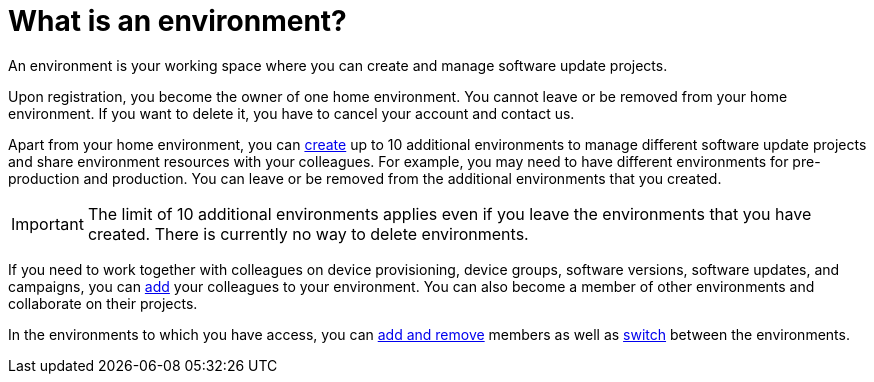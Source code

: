 = What is an environment?

An environment is your working space where you can create and manage software update projects.

Upon registration, you become the owner of one home environment. You cannot leave or be removed from your home environment. If you want to delete it, you have to cancel your account and contact us.

Apart from your home environment, you can xref:create-environment.adoc[create] up to 10 additional environments to manage different software update projects and share environment resources with your colleagues. For example, you may need to have different environments for pre-production and production. You can leave or be removed from the additional environments that you created.

IMPORTANT: The limit of 10 additional environments applies even if you leave the environments that you have created. There is currently no way to delete environments.

If you need to work together with colleagues on device provisioning, device groups, software versions, software updates, and campaigns, you can xref:manage-members.adoc[add] your colleagues to your environment. You can also become a member of other environments and collaborate on their projects.

In the environments to which you have access, you can xref:manage-members.adoc[add and remove] members as well as xref:find-and-change-environments.adoc[switch] between the environments.